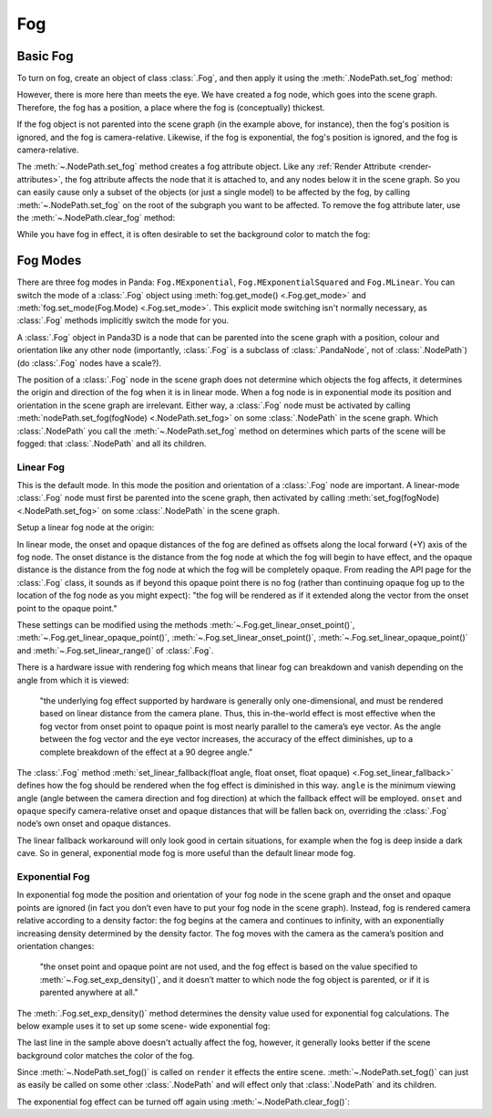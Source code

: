 .. _fog:

Fog
===

Basic Fog
---------

To turn on fog, create an object of class :class:`.Fog`, and then apply it using
the :meth:`.NodePath.set_fog` method:

.. only:: python

   .. code-block:: python

      myFog = Fog("Fog Name")
      myFog.setColor(R, G, B)
      myFog.setExpDensity(Float 0 to 1)
      render.setFog(myFog)

.. only:: cpp

   .. code-block:: cpp

      PT(Fog) my_fog = new Fog("Fog Name");
      my_fog->set_color(R, G, B);
      my_fog->set_exp_density(Float 0 to 1);
      render.set_fog(my_fog);

However, there is more here than meets the eye. We have created a fog node,
which goes into the scene graph. Therefore, the fog has a position, a place
where the fog is (conceptually) thickest.

If the fog object is not parented into the scene graph (in the example above,
for instance), then the fog's position is ignored, and the fog is
camera-relative. Likewise, if the fog is exponential, the fog's position is
ignored, and the fog is camera-relative.

The :meth:`~.NodePath.set_fog` method creates a fog attribute object.
Like any :ref:`Render Attribute <render-attributes>`, the fog attribute affects
the node that it is attached to, and any nodes below it in the scene graph. So
you can easily cause only a subset of the objects (or just a single model) to be
affected by the fog, by calling :meth:`~.NodePath.set_fog` on the root of
the subgraph you want to be affected.
To remove the fog attribute later, use the :meth:`~.NodePath.clear_fog` method:

.. only:: python

   .. code-block:: python

      render.clearFog()

.. only:: cpp

   .. code-block:: cpp

      render.clear_fog();

While you have fog in effect, it is often desirable to set the background color
to match the fog:

.. only:: python

   .. code-block:: python

      base.setBackgroundColor(myFogColor)

.. only:: cpp

   .. code-block:: cpp

      window->get_display_region_3d()->set_clear_color(myFogColor);

Fog Modes
---------

There are three fog modes in Panda: ``Fog.MExponential``,
``Fog.MExponentialSquared`` and ``Fog.MLinear``. You can switch the mode of a
:class:`.Fog` object using :meth:`fog.get_mode() <.Fog.get_mode>` and
:meth:`fog.set_mode(Fog.Mode) <.Fog.set_mode>`.
This explicit mode switching isn't normally necessary, as
:class:`.Fog` methods implicitly switch the mode for you.

A :class:`.Fog` object in Panda3D is a node that can be parented into the scene
graph with a position, colour and orientation like any other node (importantly,
:class:`.Fog` is a subclass of :class:`.PandaNode`, not of :class:`.NodePath`)
(do :class:`.Fog` nodes have a scale?).

The position of a :class:`.Fog` node in the scene graph does not determine which
objects the fog affects, it determines the origin and direction of the fog when
it is in linear mode. When a fog node is in exponential mode its position and
orientation in the scene graph are irrelevant. Either way, a
:class:`.Fog` node must be activated by calling
:meth:`nodePath.set_fog(fogNode) <.NodePath.set_fog>` on some :class:`.NodePath`
in the scene graph.
Which :class:`.NodePath` you call the :meth:`~.NodePath.set_fog` method on
determines which parts of the scene will be fogged: that :class:`.NodePath` and
all its children.

Linear Fog
~~~~~~~~~~

This is the default mode. In this mode the position and orientation of a
:class:`.Fog` node are important.
A linear-mode :class:`.Fog` node must first be parented into the scene graph,
then activated by calling :meth:`set_fog(fogNode) <.NodePath.set_fog>` on some
:class:`.NodePath` in the scene graph.

Setup a linear fog node at the origin:

.. only:: python

   .. code-block:: python

      color = (0.5, 0.8, 0.8)
      linfog = Fog("A linear-mode Fog node")
      linfog.setColor(*color)
      linfog.setLinearRange(0, 320)
      linfog.setLinearFallback(45, 160, 320)
      render.attachNewNode(linfog)
      render.setFog(linfog)

.. only:: cpp

   .. code-block:: cpp

      LColor color(0.5,0.8,0.8);
      PT(Fog) linfog = new Fog("A linear-mode Fog node");
      linfog->set_color(color);
      linfog->set_linear_range(0, 320);
      linfog->set_linear_fallback(45, 160, 320);
      render.attach_new_node(linfog);
      render.set_fog(linfog);

In linear mode, the onset and opaque distances of the fog are defined as offsets
along the local forward (+Y) axis of the fog node. The onset distance is the
distance from the fog node at which the fog will begin to have effect, and the
opaque distance is the distance from the fog node at which the fog will be
completely opaque. From reading the API page for the :class:`.Fog`
class, it sounds as if beyond this opaque point there is no fog (rather than
continuing opaque fog up to the location of the fog node as you might expect):
"the fog will be rendered as if it extended along the vector from the onset
point to the opaque point."

These settings can be modified using the methods
:meth:`~.Fog.get_linear_onset_point()`, :meth:`~.Fog.get_linear_opaque_point()`,
:meth:`~.Fog.set_linear_onset_point()`, :meth:`~.Fog.set_linear_opaque_point()`
and :meth:`~.Fog.set_linear_range()` of :class:`.Fog`.

There is a hardware issue with rendering fog which means that linear fog can
breakdown and vanish depending on the angle from which it is viewed:

   "the underlying fog effect supported by hardware is generally only
   one-dimensional, and must be rendered based on linear distance from the
   camera plane. Thus, this in-the-world effect is most effective when the fog
   vector from onset point to opaque point is most nearly parallel to the
   camera’s eye vector. As the angle between the fog vector and the eye vector
   increases, the accuracy of the effect diminishes, up to a complete
   breakdown of the effect at a 90 degree angle."

The :class:`.Fog` method
:meth:`set_linear_fallback(float angle, float onset, float opaque) <.Fog.set_linear_fallback>`
defines how the fog should be rendered when the fog effect is diminished in this
way. ``angle`` is the minimum viewing angle (angle between the camera direction
and fog direction) at which the fallback effect will be employed. ``onset`` and
``opaque`` specify camera-relative onset and opaque distances that will be
fallen back on, overriding the :class:`.Fog` node’s own onset and
opaque distances.

The linear fallback workaround will only look good in certain situations, for
example when the fog is deep inside a dark cave. So in general, exponential mode
fog is more useful than the default linear mode fog.

Exponential Fog
~~~~~~~~~~~~~~~

In exponential fog mode the position and orientation of your fog node in the
scene graph and the onset and opaque points are ignored (in fact you don’t even
have to put your fog node in the scene graph). Instead, fog is rendered camera
relative according to a density factor: the fog begins at the camera and
continues to infinity, with an exponentially increasing density determined by
the density factor. The fog moves with the camera as the camera’s position and
orientation changes:

   "the onset point and opaque point are not used, and the fog effect is based
   on the value specified to :meth:`~.Fog.set_exp_density()`, and it doesn’t
   matter to which node the fog object is parented, or if it is parented
   anywhere at all."

The :meth:`.Fog.set_exp_density()` method determines the density value used for
exponential fog calculations.  The below example uses it to set up some scene-
wide exponential fog:

.. only:: python

   .. code-block:: python

      color = (0.5, 0.8, 0.8)
      expfog = Fog("Scene-wide exponential Fog object")
      expfog.setColor(*color)
      expfog.setExpDensity(0.005)
      render.setFog(expfog)
      base.setBackgroundColor(*color)

.. only:: cpp

   .. code-block: cpp

      LColor color(0.5, 0.8, 0.8, 1);
      PT(Fog) expfog = Fog("Scene-wide exponential Fog object");
      expfog->set_color(color);
      expfog->set_exp_density(0.005);
      window->get_render().set_fog(expfog);
      window->get_display_region_3d()->set_clear_color(color);

The last line in the sample above doesn't actually affect the fog, however, it
generally looks better if the scene background color matches the color of the
fog.

Since :meth:`~.NodePath.set_fog()` is called on ``render`` it effects the entire
scene. :meth:`~.NodePath.set_fog()` can just as easily be called on some other
:class:`.NodePath` and will effect only that :class:`.NodePath` and its
children.

The exponential fog effect can be turned off again using
:meth:`~.NodePath.clear_fog()`:

.. only:: python

   .. code-block:: python

      render.clearFog()

.. only:: cpp

   .. code-block:: cpp

      render.clear_fog();
